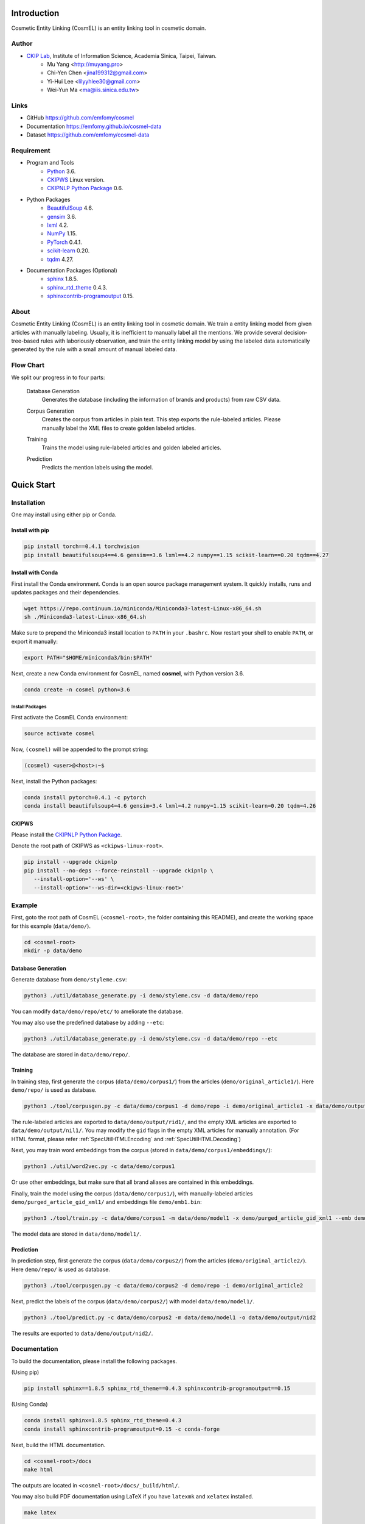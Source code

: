 Introduction
============

.. only:: html

   .. image:: https://img.shields.io/badge/Python-3.6-blue.svg
   .. image:: https://img.shields.io/badge/PyTorch-0.4.1-blue.svg

Cosmetic Entity Linking (CosmEL) is an entity linking tool in cosmetic domain.

Author
------

* `CKIP Lab <http://ckip.iis.sinica.edu.tw/>`_, Institute of Information Science, Academia Sinica, Taipei, Taiwan.
   * Mu Yang      <http://muyang.pro>
   * Chi-Yen Chen <jina199312@gmail.com>
   * Yi-Hui Lee   <lilyyhlee30@gmail.com>
   * Wei-Yun Ma   <ma@iis.sinica.edu.tw>

Links
-----

* GitHub https://github.com/emfomy/cosmel
* Documentation https://emfomy.github.io/cosmel-data
* Dataset https://github.com/emfomy/cosmel-data


Requirement
-----------

* Program and Tools
   * `Python <http://www.python.org/>`_ 3.6.
   * `CKIPWS <http://otl.sinica.edu.tw/index.php?t=9&group_id=25&article_id=408>`_ Linux version.
   * `CKIPNLP Python Package <https://ckipnlp.readthedocs.io>`_ 0.6.
* Python Packages
   * `BeautifulSoup <http://www.crummy.com/software/BeautifulSoup/>`_ 4.6.
   * `gensim <https://radimrehurek.com/gensim/>`_ 3.6.
   * `lxml <http://lxml.de/>`_ 4.2.
   * `NumPy <http://numpy.scipy.org/>`_ 1.15.
   * `PyTorch <http://pytorch.org/>`_ 0.4.1.
   * `scikit-learn <http://scikit-learn.org/>`_ 0.20.
   * `tqdm <https://pypi.org/project/tqdm/>`_ 4.27.
* Documentation Packages (Optional)
   * `sphinx <http://www.sphinx-doc.org/>`_ 1.8.5.
   * `sphinx_rtd_theme <https://github.com/rtfd/sphinx_rtd_theme/>`_ 0.4.3.
   * `sphinxcontrib-programoutput <https://bitbucket.org/birkenfeld/sphinx-contrib>`_ 0.15.


About
-----

Cosmetic Entity Linking (CosmEL) is an entity linking tool in cosmetic domain. We train a entity linking model from given articles with manually labeling. Usually, it is inefficient to manually label all the mentions. We provide several decision-tree-based rules with laboriously observation, and train the entity linking model by using the labeled data automatically generated by the rule with a small amount of manual labeled data.


Flow Chart
----------

We split our progress in to four parts:

   Database Generation
      Generates the database (including the information of brands and products) from raw CSV data.

      .. seealso::

         * Specification - :ref:`SpecUtilDatabaseGeneration`
         * Quick Start - :ref:`QuickStartDatabaseGeneration`

   Corpus Generation
      Creates the corpus from articles in plain text. This step exports the rule-labeled articles.
      Please manually label the XML files to create golden labeled articles.

      .. image:: ../_static/flowchart/flowchart.001.png

      .. seealso::

         * Specification - :ref:`SpecToolCorpusGeneration`
         * Quick Start - :ref:`QuickStartTraining`
         * Quick Start - :ref:`QuickStartPrediction`

   Training
      Trains the model using rule-labeled articles and golden labeled articles.

      .. image:: ../_static/flowchart/flowchart.002.png

      .. seealso::

         * Specification - :ref:`SpecToolTraining`
         * Quick Start - :ref:`QuickStartTraining`

   Prediction
      Predicts the mention labels using the model.

      .. image:: ../_static/flowchart/flowchart.003.png

      .. seealso::

         * Specification - :ref:`SpecToolPrediction`
         * Quick Start - :ref:`QuickStartPrediction`


.. _SectionQuickStart:

Quick Start
===========

Installation
------------

One may install using either pip or Conda.

Install with pip
^^^^^^^^^^^^^^^^

.. code-block:: bash

   pip install torch==0.4.1 torchvision
   pip install beautifulsoup4==4.6 gensim==3.6 lxml==4.2 numpy==1.15 scikit-learn==0.20 tqdm==4.27

Install with Conda
^^^^^^^^^^^^^^^^^^

First install the Conda environment. Conda is an open source package management system. It quickly installs, runs and updates packages and their dependencies.

.. code-block:: bash

   wget https://repo.continuum.io/miniconda/Miniconda3-latest-Linux-x86_64.sh
   sh ./Miniconda3-latest-Linux-x86_64.sh

Make sure to prepend the Miniconda3 install location to ``PATH`` in your ``.bashrc``. Now restart your shell to enable ``PATH``, or export it manually:

.. code-block:: bash

   export PATH="$HOME/miniconda3/bin:$PATH"

Next, create a new Conda environment for CosmEL, named **cosmel**, with Python version 3.6.

.. code-block:: bash

   conda create -n cosmel python=3.6


Install Packages
""""""""""""""""

First activate the CosmEL Conda environment:

.. code-block:: bash

   source activate cosmel

Now, ``(cosmel)`` will be appended to the prompt string:

.. code-block:: console

   (cosmel) <user>@<host>:~$

Next, install the Python packages:

.. code-block:: bash

   conda install pytorch=0.4.1 -c pytorch
   conda install beautifulsoup4=4.6 gensim=3.4 lxml=4.2 numpy=1.15 scikit-learn=0.20 tqdm=4.26


CKIPWS
^^^^^^

Please install the `CKIPNLP Python Package <https://ckipnlp.readthedocs.io>`_.

Denote the root path of CKIPWS as ``<ckipws-linux-root>``.

.. code-block:: bash

   pip install --upgrade ckipnlp
   pip install --no-deps --force-reinstall --upgrade ckipnlp \
      --install-option='--ws' \
      --install-option='--ws-dir=<ckipws-linux-root>'

Example
-------

First, goto the root path of CosmEL (``<cosmel-root>``, the folder containing this README), and create the working space for this example (``data/demo/``).

.. code-block:: bash

   cd <cosmel-root>
   mkdir -p data/demo


.. _QuickStartDatabaseGeneration:

Database Generation
^^^^^^^^^^^^^^^^^^^

Generate database from ``demo/styleme.csv``:

.. code-block:: bash

   python3 ./util/database_generate.py -i demo/styleme.csv -d data/demo/repo

You can modify ``data/demo/repo/etc/`` to ameliorate the database.

You may also use the predefined database by adding ``--etc``:

.. code-block:: bash

   python3 ./util/database_generate.py -i demo/styleme.csv -d data/demo/repo --etc

The database are stored in ``data/demo/repo/``.


.. seealso::

   * Notes - :ref:`NoteDatabaseGeneration`
   * Specification - :ref:`SpecUtilDatabaseGeneration`
   * Data Structure - :ref:`XMLFormat`


.. _QuickStartTraining:

Training
^^^^^^^^

In training step, first generate the corpus (``data/demo/corpus1/``) from the articles (``demo/original_article1/``). Here ``demo/repo/`` is used as database.

.. code-block:: bash

   python3 ./tool/corpusgen.py -c data/demo/corpus1 -d demo/repo -i demo/original_article1 -x data/demo/output/rid1  -X data/demo/output/nil1

The rule-labeled articles are exported to ``data/demo/output/rid1/``, and the empty XML articles are exported to ``data/demo/output/nil1/``. You may modify the ``gid`` flags in the empty XML articles for manually annotation. (For HTML format, please refer :ref:`SpecUtilHTMLEncoding` and :ref:`SpecUtilHTMLDecoding`)

Next, you may train word embeddings from the corpus (stored in ``data/demo/corpus1/embeddings/``):

.. code-block:: bash

   python3 ./util/word2vec.py -c data/demo/corpus1


Or use other embeddings, but make sure that all brand aliases are contained in this embeddings.

Finally, train the model using the corpus (``data/demo/corpus1/``), with manually-labeled articles ``demo/purged_article_gid_xml1/`` and embeddings file ``demo/emb1.bin``:

.. code-block:: bash

   python3 ./tool/train.py -c data/demo/corpus1 -m data/demo/model1 -x demo/purged_article_gid_xml1 --emb demo/emb1.bin

The model data are stored in ``data/demo/model1/``.

.. seealso::

   * Specification - :ref:`SpecToolCorpusGeneration`
   * Specification - :ref:`SpecUtilWord2Vec`
   * Specification - :ref:`SpecToolTraining`


.. _QuickStartPrediction:

Prediction
^^^^^^^^^^

In prediction step, first generate the corpus (``data/demo/corpus2/``) from the articles (``demo/original_article2/``). Here ``demo/repo/`` is used as database.

.. code-block:: bash

   python3 ./tool/corpusgen.py -c data/demo/corpus2 -d demo/repo -i demo/original_article2

Next, predict the labels of the corpus (``data/demo/corpus2/``) with model ``data/demo/model1/``.

.. code-block:: bash

   python3 ./tool/predict.py -c data/demo/corpus2 -m data/demo/model1 -o data/demo/output/nid2

The results are exported to ``data/demo/output/nid2/``.

.. seealso::

   * Specification - :ref:`SpecToolCorpusGeneration`
   * Specification - :ref:`SpecToolPrediction`


Documentation
-------------

To build the documentation, please install the following packages.

(Using pip)

.. code-block:: bash

   pip install sphinx==1.8.5 sphinx_rtd_theme==0.4.3 sphinxcontrib-programoutput==0.15

(Using Conda)

.. code-block:: bash

   conda install sphinx=1.8.5 sphinx_rtd_theme=0.4.3
   conda install sphinxcontrib-programoutput=0.15 -c conda-forge

Next, build the HTML documentation.

.. code-block:: bash

   cd <cosmel-root>/docs
   make html

The outputs are located in ``<cosmel-root>/docs/_build/html/``.

You may also build PDF documentation using LaTeX if you have ``latexmk`` and ``xelatex`` installed.

.. code-block:: bash

   make latex

The outputs are located in ``<cosmel-root>/docs/_build/latex/``.
